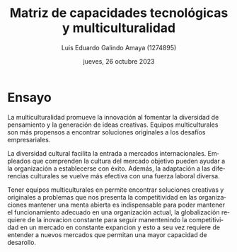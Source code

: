 
#+TITLE:  Matriz de capacidades tecnológicas y multiculturalidad
#+AUTHOR: Luis Eduardo Galindo Amaya (1274895)
#+DATE:   jueves, 26 octubre 2023
# -----

#+LANGUAGE: es
#+OPTIONS: toc:nil ^:nil title:t num:nil

# #+latex_header: \usepackage{../modern}
# #+latex_header: \raggedbottom

# # Información extra
# # -----------------
# # \modentitlepage{../images/escudo-uabc-2022-1-tinta-pos.png}
# # \datasection{Individual}


* Ensayo
La multiculturalidad promueve la innovación al fomentar la diversidad de
pensamiento y la generación de ideas creativas. Equipos multiculturales son más
propensos a encontrar soluciones originales a los desafíos empresariales.

La diversidad cultural facilita la entrada a mercados internacionales. Empleados
que comprenden la cultura del mercado objetivo pueden ayudar a la organización
a establecerse con éxito. Además, la adaptación a las diferencias culturales 
se vuelve más efectiva con una fuerza laboral diversa.

Tener equipos multiculturales en permite encontrar soluciones creativas y 
originales a problemas que nos presenta la competitividad en las organizaciones
mantener una menta abierta es indispensable para poder mantener el funcionamiento
adecuado en una organización actual, la globalización requiere de la inovacion 
constante para seguir manentenindo la competitividad en un mercado en constante 
expancion y esto a seu vez requiere de entender a nuevos mercados que permitan 
una mayor capacidad de desarollo.
